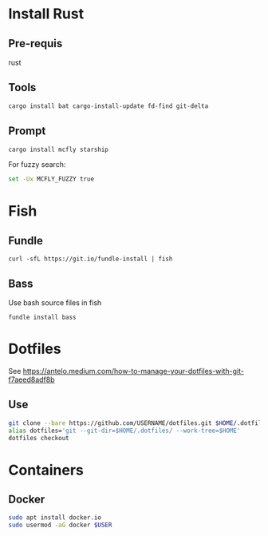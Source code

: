 * Install Rust

** Pre-requis
rust

** Tools
#+BEGIN_SRC bash
cargo install bat cargo-install-update fd-find git-delta
#+END_SRC

** Prompt
#+BEGIN_SRC bash
cargo install mcfly starship
#+END_SRC

For fuzzy search:
#+BEGIN_SRC bash
set -Ux MCFLY_FUZZY true
#+END_SRC


* Fish

** Fundle
#+BEGIN_SRC fish
curl -sfL https://git.io/fundle-install | fish
#+END_SRC

** Bass
Use bash source files in fish

#+BEGIN_SRC fish
fundle install bass
#+END_SRC

* Dotfiles
See https://antelo.medium.com/how-to-manage-your-dotfiles-with-git-f7aeed8adf8b

** Use

#+BEGIN_SRC bash
git clone --bare https://github.com/USERNAME/dotfiles.git $HOME/.dotfiles
alias dotfiles='git --git-dir=$HOME/.dotfiles/ --work-tree=$HOME'
dotfiles checkout
#+END_SRC


* Containers
** Docker

#+BEGIN_SRC bash
sudo apt install docker.io
sudo usermod -aG docker $USER
#+END_SRC
